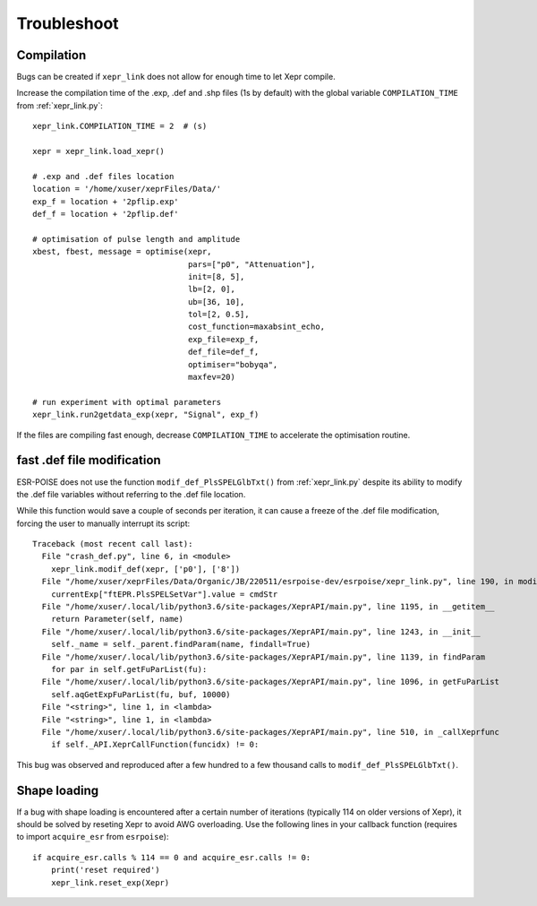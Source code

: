 Troubleshoot
============

Compilation
-----------

Bugs can be created if ``xepr_link`` does not allow for enough time to let Xepr compile.

Increase the compilation time of the .exp, .def and .shp files (1s by default) with the global variable ``COMPILATION_TIME`` from :ref:`xepr_link.py`:: 

    xepr_link.COMPILATION_TIME = 2  # (s)
    
    xepr = xepr_link.load_xepr()
    
    # .exp and .def files location
    location = '/home/xuser/xeprFiles/Data/'
    exp_f = location + '2pflip.exp'
    def_f = location + '2pflip.def'
    
    # optimisation of pulse length and amplitude
    xbest, fbest, message = optimise(xepr,
                                     pars=["p0", "Attenuation"],
                                     init=[8, 5],
                                     lb=[2, 0],
                                     ub=[36, 10],
                                     tol=[2, 0.5],
                                     cost_function=maxabsint_echo,
                                     exp_file=exp_f,
                                     def_file=def_f,
                                     optimiser="bobyqa",
                                     maxfev=20)
    
    # run experiment with optimal parameters
    xepr_link.run2getdata_exp(xepr, "Signal", exp_f)

If the files are compiling fast enough, decrease ``COMPILATION_TIME`` to accelerate the optimisation routine.


fast .def file modification
---------------------------

ESR-POISE does not use the function ``modif_def_PlsSPELGlbTxt()`` from :ref:`xepr_link.py` despite its ability to modify the .def file variables without referring to the .def file location.

While this function would save a couple of seconds per iteration, it can cause a freeze of the .def file modification, forcing the user to manually interrupt its script::

    Traceback (most recent call last):
      File "crash_def.py", line 6, in <module>
        xepr_link.modif_def(xepr, ['p0'], ['8'])
      File "/home/xuser/xeprFiles/Data/Organic/JB/220511/esrpoise-dev/esrpoise/xepr_link.py", line 190, in modif_def
        currentExp["ftEPR.PlsSPELSetVar"].value = cmdStr
      File "/home/xuser/.local/lib/python3.6/site-packages/XeprAPI/main.py", line 1195, in __getitem__
        return Parameter(self, name)
      File "/home/xuser/.local/lib/python3.6/site-packages/XeprAPI/main.py", line 1243, in __init__
        self._name = self._parent.findParam(name, findall=True)
      File "/home/xuser/.local/lib/python3.6/site-packages/XeprAPI/main.py", line 1139, in findParam
        for par in self.getFuParList(fu):
      File "/home/xuser/.local/lib/python3.6/site-packages/XeprAPI/main.py", line 1096, in getFuParList
        self.aqGetExpFuParList(fu, buf, 10000)
      File "<string>", line 1, in <lambda>
      File "<string>", line 1, in <lambda>
      File "/home/xuser/.local/lib/python3.6/site-packages/XeprAPI/main.py", line 510, in _callXeprfunc
        if self._API.XeprCallFunction(funcidx) != 0:

This bug was observed and reproduced after a few hundred to a few thousand calls to ``modif_def_PlsSPELGlbTxt()``.

Shape loading
-------------

If a bug with shape loading is encountered after a certain number of iterations (typically 114 on older versions of Xepr), it should be solved by reseting Xepr to avoid AWG overloading.
Use the following lines in your callback function (requires to import ``acquire_esr`` from ``esrpoise``):: 

    if acquire_esr.calls % 114 == 0 and acquire_esr.calls != 0:
        print('reset required')
        xepr_link.reset_exp(Xepr)
